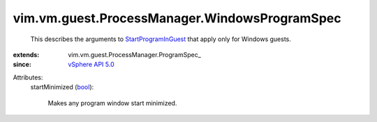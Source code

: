 
vim.vm.guest.ProcessManager.WindowsProgramSpec
==============================================
  This describes the arguments to `StartProgramInGuest <vim/vm/guest/ProcessManager.rst#startProgram>`_ that apply only for Windows guests.
:extends: vim.vm.guest.ProcessManager.ProgramSpec_
:since: `vSphere API 5.0 <vim/version.rst#vimversionversion7>`_

Attributes:
    startMinimized (`bool <https://docs.python.org/2/library/stdtypes.html>`_):

       Makes any program window start minimized.
